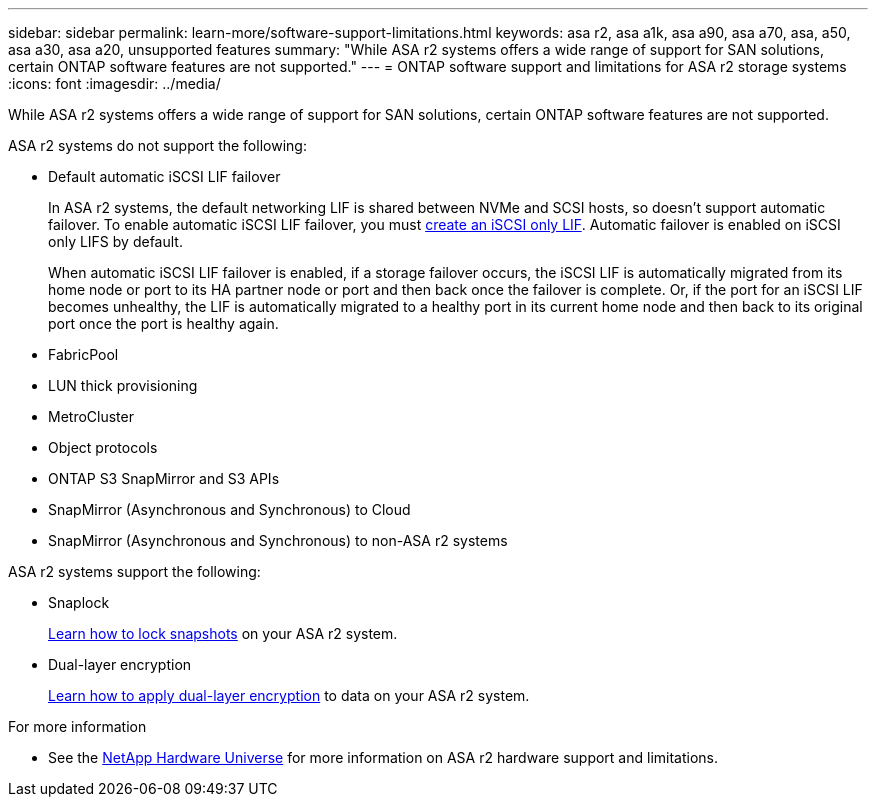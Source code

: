 ---
sidebar: sidebar
permalink: learn-more/software-support-limitations.html
keywords: asa r2, asa a1k, asa a90, asa a70, asa, a50, asa a30, asa a20, unsupported features
summary: "While ASA r2 systems offers a wide range of support for SAN solutions, certain ONTAP software features are not supported."
---
= ONTAP software support and limitations for ASA r2 storage systems
:icons: font
:imagesdir: ../media/

[.lead]
While ASA r2 systems offers a wide range of support for SAN solutions, certain ONTAP software features are not supported.

.ASA r2 systems do not support the following:

* Default automatic iSCSI LIF failover
+
In ASA r2 systems, the default networking LIF is shared between NVMe and SCSI hosts, so doesn't support automatic failover.  To enable automatic iSCSI LIF failover, you must link:../administer/manage-client-vm-access.html#create-a-lif-network-interface[create an iSCSI only LIF].  Automatic failover is enabled on iSCSI only LIFS by default.  
+
When automatic iSCSI LIF failover is enabled, if a storage failover occurs, the iSCSI LIF is automatically migrated from its home node or port to its HA partner node or port and then back once the failover is complete. Or, if the port for an iSCSI LIF becomes unhealthy, the LIF is automatically migrated to a healthy port in its current home node and then back to its original port once the port is healthy again.

* FabricPool
* LUN thick provisioning 
* MetroCluster 
* Object protocols
* ONTAP S3 SnapMirror and S3 APIs
* SnapMirror (Asynchronous and Synchronous) to Cloud
* SnapMirror (Asynchronous and Synchronous) to non-ASA r2 systems

.ASA r2 systems support the following:

* Snaplock
+
link:../secure-data/ransomware-protection.html[Learn how to lock snapshots] on your ASA r2 system.

* Dual-layer encryption
+
link:../secure-data/encrypt-data-at-rest.html[Learn how to apply dual-layer encryption] to data on your ASA r2 system.

.For more information

* See the link:https://hwu.netapp.com/[NetApp Hardware Universe^] for more information on ASA r2 hardware support and limitations.


// 2025 Mar 10, GitIssue 34
// 2025 Feb 28, ONTAPDOC 2260
// 2024 Dec 06, GitHub issue 19
// 2024 Sept 23, ONTAPDOC 1933